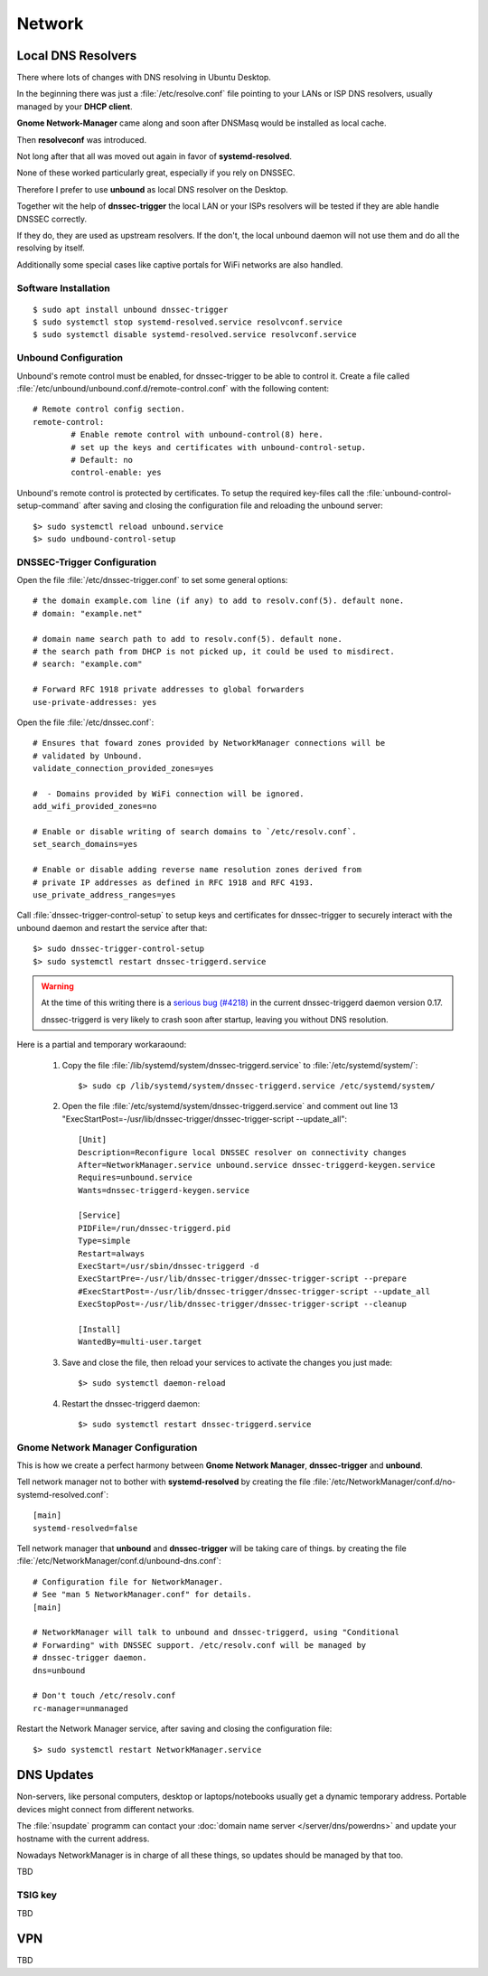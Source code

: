 Network
=======

Local DNS Resolvers
-------------------

There where lots of changes with DNS resolving in Ubuntu Desktop.

In the beginning there was just a :file:`/etc/resolve.conf` file pointing to your
LANs or ISP DNS resolvers, usually managed by your **DHCP client**.

**Gnome Network-Manager** came along and soon after DNSMasq would be installed as
local cache.

Then **resolveconf** was introduced. 

Not long after that all was moved out again in favor of **systemd-resolved**.

None of these worked particularly great, especially if you rely on DNSSEC.

Therefore I prefer to use **unbound** as local DNS resolver on the Desktop. 

Together wit the help of **dnssec-trigger** the local LAN or your ISPs
resolvers will be tested if they are able handle DNSSEC correctly.

If they do, they are used as upstream resolvers. If the don't, the local
unbound daemon will not use them and do all the resolving by itself.

Additionally some special cases like captive portals for WiFi networks are
also handled.


Software Installation
^^^^^^^^^^^^^^^^^^^^^

::

	$ sudo apt install unbound dnssec-trigger
	$ sudo systemctl stop systemd-resolved.service resolvconf.service
	$ sudo systemctl disable systemd-resolved.service resolvconf.service


Unbound Configuration
^^^^^^^^^^^^^^^^^^^^^

Unbound's remote control must be enabled, for dnssec-trigger to be able to
control it. Create a file called
:file:`/etc/unbound/unbound.conf.d/remote-control.conf` with the following
content::

	# Remote control config section.
	remote-control:
		# Enable remote control with unbound-control(8) here.
		# set up the keys and certificates with unbound-control-setup.
		# Default: no
		control-enable: yes

Unbound's remote control is protected by certificates. To setup the required
key-files call the :file:`unbound-control-setup-command` after saving and
closing the configuration file and reloading the unbound server::

	$> sudo systemctl reload unbound.service
	$> sudo undbound-control-setup


DNSSEC-Trigger Configuration
^^^^^^^^^^^^^^^^^^^^^^^^^^^^

Open the file :file:`/etc/dnssec-trigger.conf` to set some general options::

	# the domain example.com line (if any) to add to resolv.conf(5). default none.
	# domain: "example.net"

	# domain name search path to add to resolv.conf(5). default none.
	# the search path from DHCP is not picked up, it could be used to misdirect.
	# search: "example.com"

	# Forward RFC 1918 private addresses to global forwarders
	use-private-addresses: yes


Open the file :file:`/etc/dnssec.conf`::

	# Ensures that foward zones provided by NetworkManager connections will be
	# validated by Unbound.
	validate_connection_provided_zones=yes

	#  - Domains provided by WiFi connection will be ignored.
	add_wifi_provided_zones=no

	# Enable or disable writing of search domains to `/etc/resolv.conf`.
	set_search_domains=yes

	# Enable or disable adding reverse name resolution zones derived from
	# private IP addresses as defined in RFC 1918 and RFC 4193.
	use_private_address_ranges=yes


Call :file:`dnssec-trigger-control-setup` to setup keys and certificates for
dnssec-trigger to securely interact with the unbound daemon and restart the
service after that::

	$> sudo dnssec-trigger-control-setup
	$> sudo systemctl restart dnssec-triggerd.service


.. warning::

	At the time of this writing there is a 
	`serious bug (#4218) <https://www.nlnetlabs.nl/bugs-script/show_bug.cgi?id=4218>`_ 
	in the current dnssec-triggerd daemon version 0.17.

	dnssec-triggerd is very likely to crash soon after startup, leaving you without DNS resolution.


Here is a partial and temporary workaraound:

 #. Copy the file :file:`/lib/systemd/system/dnssec-triggerd.service` to :file:`/etc/systemd/system/`::

 	$> sudo cp /lib/systemd/system/dnssec-triggerd.service /etc/systemd/system/


 #. Open the file :file:`/etc/systemd/system/dnssec-triggerd.service` and comment out line 13 "ExecStartPost=-/usr/lib/dnssec-trigger/dnssec-trigger-script --update_all"::

	[Unit]
	Description=Reconfigure local DNSSEC resolver on connectivity changes
	After=NetworkManager.service unbound.service dnssec-triggerd-keygen.service
	Requires=unbound.service
	Wants=dnssec-triggerd-keygen.service

	[Service]
	PIDFile=/run/dnssec-triggerd.pid
	Type=simple
	Restart=always
	ExecStart=/usr/sbin/dnssec-triggerd -d
	ExecStartPre=-/usr/lib/dnssec-trigger/dnssec-trigger-script --prepare
	#ExecStartPost=-/usr/lib/dnssec-trigger/dnssec-trigger-script --update_all
	ExecStopPost=-/usr/lib/dnssec-trigger/dnssec-trigger-script --cleanup

	[Install]
	WantedBy=multi-user.target

 
 #. Save and close the file, then reload your services to activate the changes you just made::

 	$> sudo systemctl daemon-reload


 #. Restart the dnssec-triggerd daemon::

 	$> sudo systemctl restart dnssec-triggerd.service



Gnome Network Manager Configuration
^^^^^^^^^^^^^^^^^^^^^^^^^^^^^^^^^^^

This is how we create a perfect harmony between **Gnome Network Manager**,
**dnssec-trigger** and **unbound**.

Tell network manager not to bother with **systemd-resolved** by creating the
file :file:`/etc/NetworkManager/conf.d/no-systemd-resolved.conf`::

	[main]
	systemd-resolved=false

Tell network manager that **unbound** and **dnssec-trigger** will be taking care of things. by creating the
file :file:`/etc/NetworkManager/conf.d/unbound-dns.conf`::

	# Configuration file for NetworkManager.
	# See "man 5 NetworkManager.conf" for details.
	[main]

	# NetworkManager will talk to unbound and dnssec-triggerd, using "Conditional
	# Forwarding" with DNSSEC support. /etc/resolv.conf will be managed by
	# dnssec-trigger daemon.
	dns=unbound

	# Don't touch /etc/resolv.conf
	rc-manager=unmanaged


Restart the Network Manager service, after saving and closing the configuration file::

	$> sudo systemctl restart NetworkManager.service



DNS Updates
-----------

Non-servers, like personal computers, desktop or laptops/notebooks usually get
a dynamic temporary address. Portable devices might connect from different
networks.

The :file:`nsupdate` programm can contact your :doc:`domain name server
</server/dns/powerdns>` and update your hostname with the current address.

Nowadays NetworkManager is in charge of all these things, so updates should be
managed by that too.

TBD


TSIG key
^^^^^^^^

TBD


VPN
---

TBD
